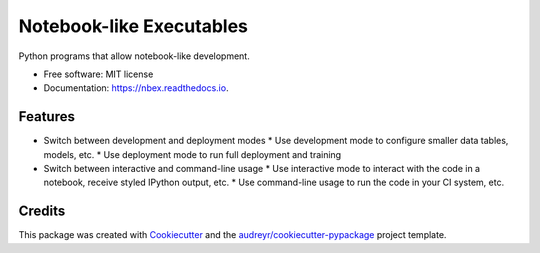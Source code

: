 =========================
Notebook-like Executables
=========================


.. image:: https://img.shields.io/pypi/v/nbex.svg
        :target: https://pypi.python.org/pypi/nbex

.. image:: https://img.shields.io/travis/hoelzl/nbex.svg
        :target: https://travis-ci.com/hoelzl/nbex

.. image:: https://readthedocs.org/projects/nbex/badge/?version=latest
        :target: https://nbex.readthedocs.io/en/latest/?badge=latest
        :alt: Documentation Status


.. image:: https://pyup.io/repos/github/hoelzl/nbex/shield.svg
     :target: https://pyup.io/repos/github/hoelzl/nbex/
     :alt: Updates



Python programs that allow notebook-like development.


* Free software: MIT license
* Documentation: https://nbex.readthedocs.io.


Features
--------

* Switch between development and deployment modes
  * Use development mode to configure smaller data tables, models, etc.
  * Use deployment mode to run full deployment and training
* Switch between interactive and command-line usage
  * Use interactive mode to interact with the code in a notebook, receive styled IPython output, etc.
  * Use command-line usage to run the code in your CI system, etc.

Credits
-------

This package was created with Cookiecutter_ and the `audreyr/cookiecutter-pypackage`_ project template.

.. _Cookiecutter: https://github.com/audreyr/cookiecutter
.. _`audreyr/cookiecutter-pypackage`: https://github.com/audreyr/cookiecutter-pypackage
